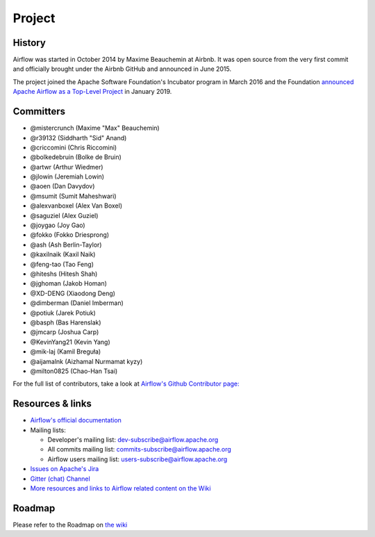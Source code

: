 ..  Licensed to the Apache Software Foundation (ASF) under one
    or more contributor license agreements.  See the NOTICE file
    distributed with this work for additional information
    regarding copyright ownership.  The ASF licenses this file
    to you under the Apache License, Version 2.0 (the
    "License"); you may not use this file except in compliance
    with the License.  You may obtain a copy of the License at

..    http://www.apache.org/licenses/LICENSE-2.0

..  Unless required by applicable law or agreed to in writing,
    software distributed under the License is distributed on an
    "AS IS" BASIS, WITHOUT WARRANTIES OR CONDITIONS OF ANY
    KIND, either express or implied.  See the License for the
    specific language governing permissions and limitations
    under the License.

Project
=======

History
-------

Airflow was started in October 2014 by Maxime Beauchemin at Airbnb.
It was open source from the very first commit and officially brought under
the Airbnb GitHub and announced in June 2015.

The project joined the Apache Software Foundation's Incubator program in March 2016 and the
Foundation `announced Apache Airflow as a Top-Level Project
<https://blogs.apache.org/foundation/entry/the-apache-software-foundation-announces44>`_
in January 2019.


Committers
----------

- @mistercrunch (Maxime "Max" Beauchemin)
- @r39132 (Siddharth "Sid" Anand)
- @criccomini (Chris Riccomini)
- @bolkedebruin (Bolke de Bruin)
- @artwr (Arthur Wiedmer)
- @jlowin (Jeremiah Lowin)
- @aoen (Dan Davydov)
- @msumit (Sumit Maheshwari)
- @alexvanboxel (Alex Van Boxel)
- @saguziel (Alex Guziel)
- @joygao (Joy Gao)
- @fokko (Fokko Driesprong)
- @ash (Ash Berlin-Taylor)
- @kaxilnaik (Kaxil Naik)
- @feng-tao (Tao Feng)
- @hiteshs (Hitesh Shah)
- @jghoman (Jakob Homan)
- @XD-DENG (Xiaodong Deng)
- @dimberman (Daniel Imberman)
- @potiuk (Jarek Potiuk)
- @basph (Bas Harenslak)
- @jmcarp (Joshua Carp)
- @KevinYang21 (Kevin Yang)
- @mik-laj (Kamil Breguła)
- @aijamalnk (Aizhamal Nurmamat kyzy)
- @milton0825 (Chao-Han Tsai)


For the full list of contributors, take a look at `Airflow's Github
Contributor page:
<https://github.com/apache/airflow/graphs/contributors>`_


Resources & links
-----------------

* `Airflow's official documentation <http://airflow.apache.org/>`_
* Mailing lists:

  * Developer's mailing list: dev-subscribe@airflow.apache.org
  * All commits mailing list: commits-subscribe@airflow.apache.org
  * Airflow users mailing list: users-subscribe@airflow.apache.org

* `Issues on Apache's Jira <https://issues.apache.org/jira/browse/AIRFLOW>`_
* `Gitter (chat) Channel <https://gitter.im/airbnb/airflow>`_
* `More resources and links to Airflow related content on the Wiki <https://cwiki.apache.org/confluence/display/AIRFLOW/Airflow+Links>`_



Roadmap
-------

Please refer to the Roadmap on `the wiki <https://cwiki.apache.org/confluence/display/AIRFLOW/Airflow+Home>`_
